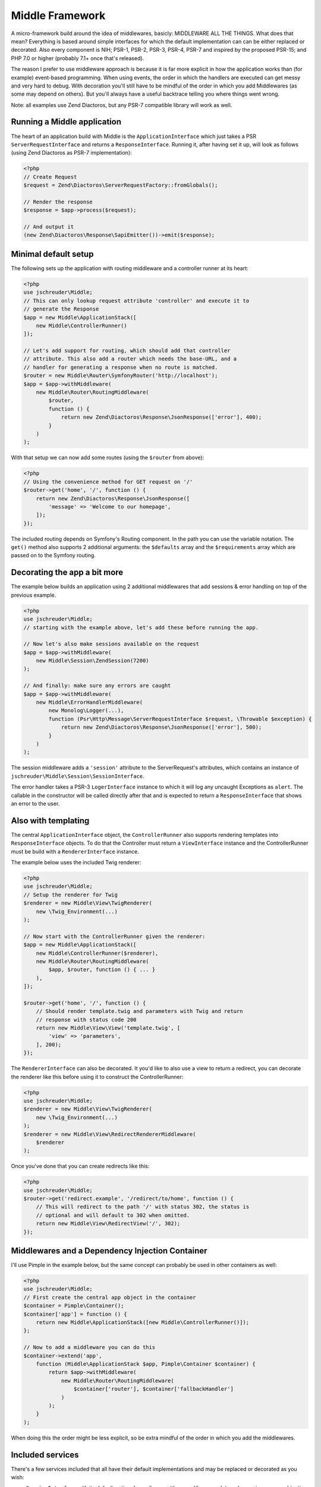 ================
Middle Framework
================

.. image:: https://scrutinizer-ci.com/g/jschreuder/Middle/badges/quality-score.png?b=master
   :target: https://scrutinizer-ci.com/g/jschreuder/Middle/?branch=master
   :alt: Scrutinizer Code Quality
.. image:: https://scrutinizer-ci.com/g/jschreuder/Middle/badges/coverage.png?b=master
   :target: https://scrutinizer-ci.com/g/jschreuder/Middle/?branch=master
   :alt: Scrutinizer Build Status
.. image:: https://scrutinizer-ci.com/g/jschreuder/Middle/badges/build.png?b=master
   :target: https://scrutinizer-ci.com/g/jschreuder/Middle/?branch=master
   :alt: Scrutinizer Build Status

A micro-framework build around the idea of middlewares, basicly: MIDDLEWARE ALL
THE THINGS. What does that mean? Everything is based around simple interfaces
for which the default implementation can can be either replaced or decorated.
Also every component is NIH; PSR-1, PSR-2, PSR-3, PSR-4, PSR-7 and inspired by
the proposed PSR-15; and PHP 7.0 or higher (probably 7.1+ once that's released).

The reason I prefer to use middleware approach is because it is far more
explicit in how the application works than (for example) event-based
programming. When using events, the order in which the handlers are executed
can get messy and very hard to debug. With decoration you'll still have to be
mindful of the order in which you add Middlewares (as some may depend on
others). But you'll always have a useful backtrace telling you where things
went wrong.

Note: all examples use Zend Diactoros, but any PSR-7 compatible library will
work as well.

----------------------------
Running a Middle application
----------------------------

The heart of an application build with Middle is the ``ApplicationInterface``
which just takes a PSR ``ServerRequestInterface`` and returns a
``ResponseInterface``. Running it, after having set it up, will look as
follows (using Zend Diactoros as PSR-7 implementation):

.. code-block:: php

    <?php
    // Create Request
    $request = Zend\Diactoros\ServerRequestFactory::fromGlobals();

    // Render the response
    $response = $app->process($request);

    // And output it
    (new Zend\Diactoros\Response\SapiEmitter())->emit($response);

---------------------
Minimal default setup
---------------------

The following sets up the application with routing middleware and a controller
runner at its heart:

.. code-block:: php

    <?php
    use jschreuder\Middle;
    // This can only lookup request attribute 'controller' and execute it to
    // generate the Response
    $app = new Middle\ApplicationStack([
        new Middle\ControllerRunner()
    ]);

    // Let's add support for routing, which should add that controller
    // attribute. This also add a router which needs the base-URL, and a
    // handler for generating a response when no route is matched.
    $router = new Middle\Router\SymfonyRouter('http://localhost');
    $app = $app->withMiddleware(
        new Middle\Router\RoutingMiddleware(
            $router,
            function () {
                return new Zend\Diactoros\Response\JsonResponse(['error'], 400);
            }
        )
    );

With that setup we can now add some routes (using the ``$router`` from above):

.. code-block:: php

    <?php
    // Using the convenience method for GET request on '/'
    $router->get('home', '/', function () {
        return new Zend\Diactoros\Response\JsonResponse([
            'message' => 'Welcome to our homepage',
        ]);
    });

The included routing depends on Symfony's Routing component. In the path you
can use the variable notation. The ``get()`` method also supports 2 additional
arguments: the ``$defaults`` array and the ``$requirements`` array which are
passed on to the Symfony routing.

-----------------------------
Decorating the app a bit more
-----------------------------

The example below builds an application using 2 additional middlewares that add
sessions & error handling on top of the previous example.

.. code-block:: php

    <?php
    use jschreuder\Middle;
    // starting with the example above, let's add these before running the app.

    // Now let's also make sessions available on the request
    $app = $app->withMiddleware(
        new Middle\Session\ZendSession(7200)
    );

    // And finally: make sure any errors are caught
    $app = $app->withMiddleware(
        new Middle\ErrorHandlerMiddleware(
            new Monolog\Logger(...),
            function (Psr\Http\Message\ServerRequestInterface $request, \Throwable $exception) {
                return new Zend\Diactoros\Response\JsonResponse(['error'], 500);
            }
        )
    );

The session middleware adds a ``'session'`` attribute to the ServerRequest's
attributes, which contains an instance of
``jschreuder\Middle\Session\SessionInterface``.

The error handler takes a PSR-3 ``LogerInterface`` instance to which it will
log any uncaught Exceptions as ``alert``. The callable in the constructor will
be called directly after that and is expected to return a ``ResponseInterface``
that shows an error to the user.

--------------------
Also with templating
--------------------

The central ``ApplicationInterface`` object, the ``ControllerRunner`` also
supports rendering templates into ``ResponseInterface`` objects. To do that the
Controller must return a ``ViewInterface`` instance and the ControllerRunner
must be build with a ``RendererInterface`` instance.

The example below uses the included Twig renderer:

.. code-block:: php

    <?php
    use jschreuder\Middle;
    // Setup the renderer for Twig
    $renderer = new Middle\View\TwigRenderer(
        new \Twig_Environment(...)
    );

    // Now start with the ControllerRunner given the renderer:
    $app = new Middle\ApplicationStack([
        new Middle\ControllerRunner($renderer),
        new Middle\Router\RoutingMiddleware(
            $app, $router, function () { ... }
        ),
    ]);

    $router->get('home', '/', function () {
        // Should render template.twig and parameters with Twig and return
        // response with status code 200
        return new Middle\View\View('template.twig', [
            'view' => 'parameters',
        ], 200);
    });

The ``RendererInterface`` can also be decorated. It you'd like to also use a
view to return a redirect, you can decorate the renderer like this before
using it to construct the ControllerRunner:

.. code-block:: php

    <?php
    use jschreuder\Middle;
    $renderer = new Middle\View\TwigRenderer(
        new \Twig_Environment(...)
    );
    $renderer = new Middle\View\RedirectRendererMiddleware(
        $renderer
    );

Once you've done that you can create redirects like this:

.. code-block:: php

    <?php
    use jschreuder\Middle;
    $router->get('redirect.example', '/redirect/to/home', function () {
        // This will redirect to the path '/' with status 302, the status is
        // optional and will default to 302 when omitted.
        return new Middle\View\RedirectView('/', 302);
    });

------------------------------------------------
Middlewares and a Dependency Injection Container
------------------------------------------------

I'll use Pimple in the example below, but the same concept can probably be used
in other containers as well:

.. code-block:: php

    <?php
    use jschreuder\Middle;
    // First create the central app object in the container
    $container = Pimple\Container();
    $container['app'] = function () {
        return new Middle\ApplicationStack([new Middle\ControllerRunner()]);
    };

    // Now to add a middleware you can do this
    $container->extend('app',
        function (Middle\ApplicationStack $app, Pimple\Container $container) {
            return $app->withMiddleware(
                new Middle\Router\RoutingMiddleware(
                    $container['router'], $container['fallbackHandler']
                )
            );
        }
    );

When doing this the order might be less explicit, so be extra mindful of the
order in which you add the middlewares.

-----------------
Included services
-----------------

There's a few services included that all have their default implementations
and may be replaced or decorated as you wish:

* ``SessionInterface`` with its default option depending on either
  ``zendframework/zend-session`` or a combination of ``lcobucci/jwt`` and
  ``dflydev/fig-cookies``. It allows for setting & getting values, destroying
  the session or rotating its ID. The Zend version can be loaded using the
  ``LoadZendSessionMiddleware``, JWT based sessions can be loaded using the
  ``LoadJwtSessionMiddleware``.

* ``RouterInterface`` with its default depending on Symfony Routing component.
  It is loaded through the ``RoutingMiddleware`` as shown above. It has methods
  for adding the commonly used HTTP methods, parsing a request and getting its
  URL generator to facilitate reverse routing. Related interfaces are the
  ``RouteMatchInterface``, the ``UrlGeneratorInterface`` and the
  ``RoutingProviderInterface``.

* ``RendererInterface`` with its default depending on Twig to render templates
  as shown above. You could also wrap it in other Middlewares for additional
  parsing or replace it completely. The related ``ViewInterface`` is expected
  to be given and have the information necessary to render a template.
